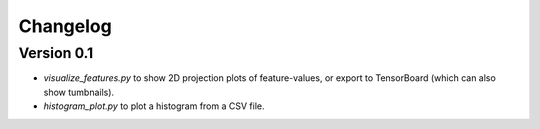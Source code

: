 =========
Changelog
=========

Version 0.1
===========

- `visualize_features.py` to show 2D projection plots of feature-values, or export to TensorBoard (which can also show tumbnails).
- `histogram_plot.py` to plot a histogram from a CSV file.
